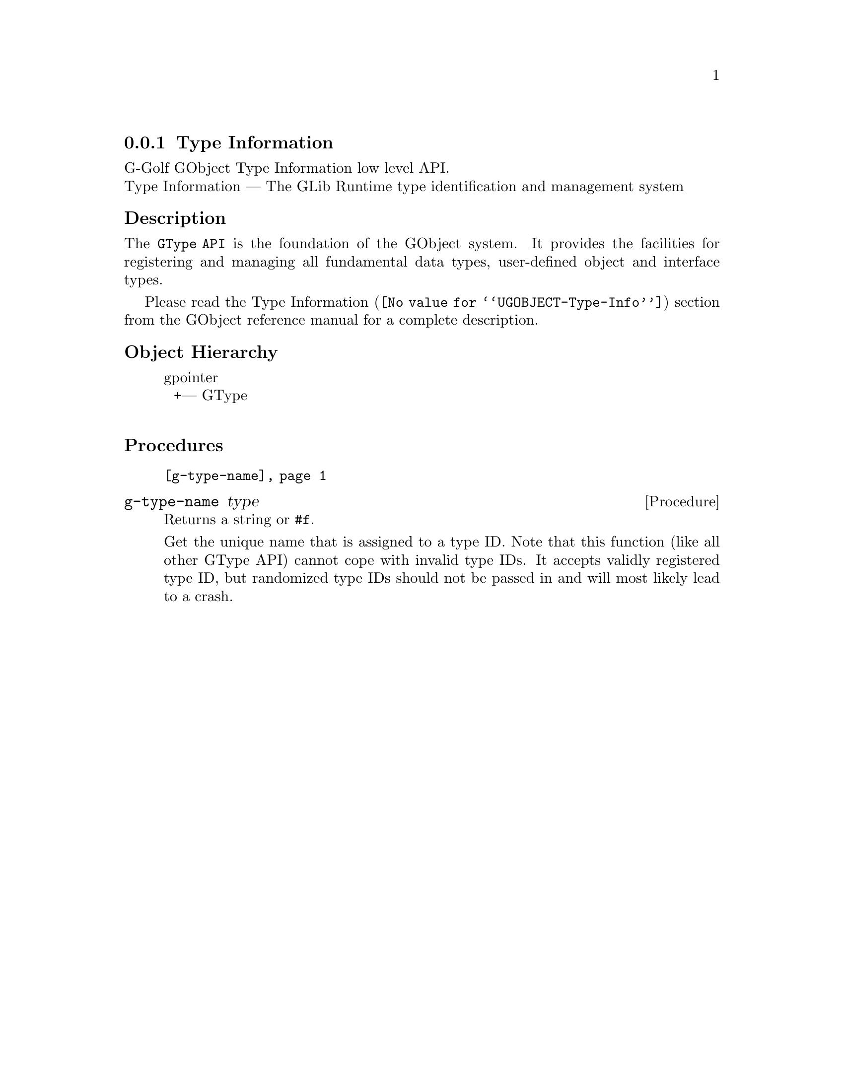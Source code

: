 @c -*-texinfo-*-
@c This is part of the GNU G-Golf Reference Manual.
@c Copyright (C) 2016 - 2018 Free Software Foundation, Inc.
@c See the file g-golf.texi for copying conditions.


@node Type Information
@subsection Type Information

G-Golf GObject Type Information low level API.@*
Type Information — The GLib Runtime type identification and management system


@subheading Description

The @code{GType API} is the foundation of the GObject system. It
provides the facilities for registering and managing all fundamental
data types, user-defined object and interface types.

Please read the @uref{@value{UGOBJECT-Type-Info}, Type Information}
section from the GObject reference manual for a complete description.


@subheading Object Hierarchy

@indentedblock
gpointer           	       @*
@ @ +--- GType		       @*
@end indentedblock


@subheading Procedures

@indentedblock
@table @code
@item @ref{g-type-name}
@end table
@end indentedblock


@anchor{g-type-name}
@deffn Procedure g-type-name type

Returns a string or @code{#f}.

Get the unique name that is assigned to a type ID. Note that this
function (like all other GType API) cannot cope with invalid type
IDs. It accepts validly registered type ID, but randomized type IDs
should not be passed in and will most likely lead to a crash.
@end deffn
